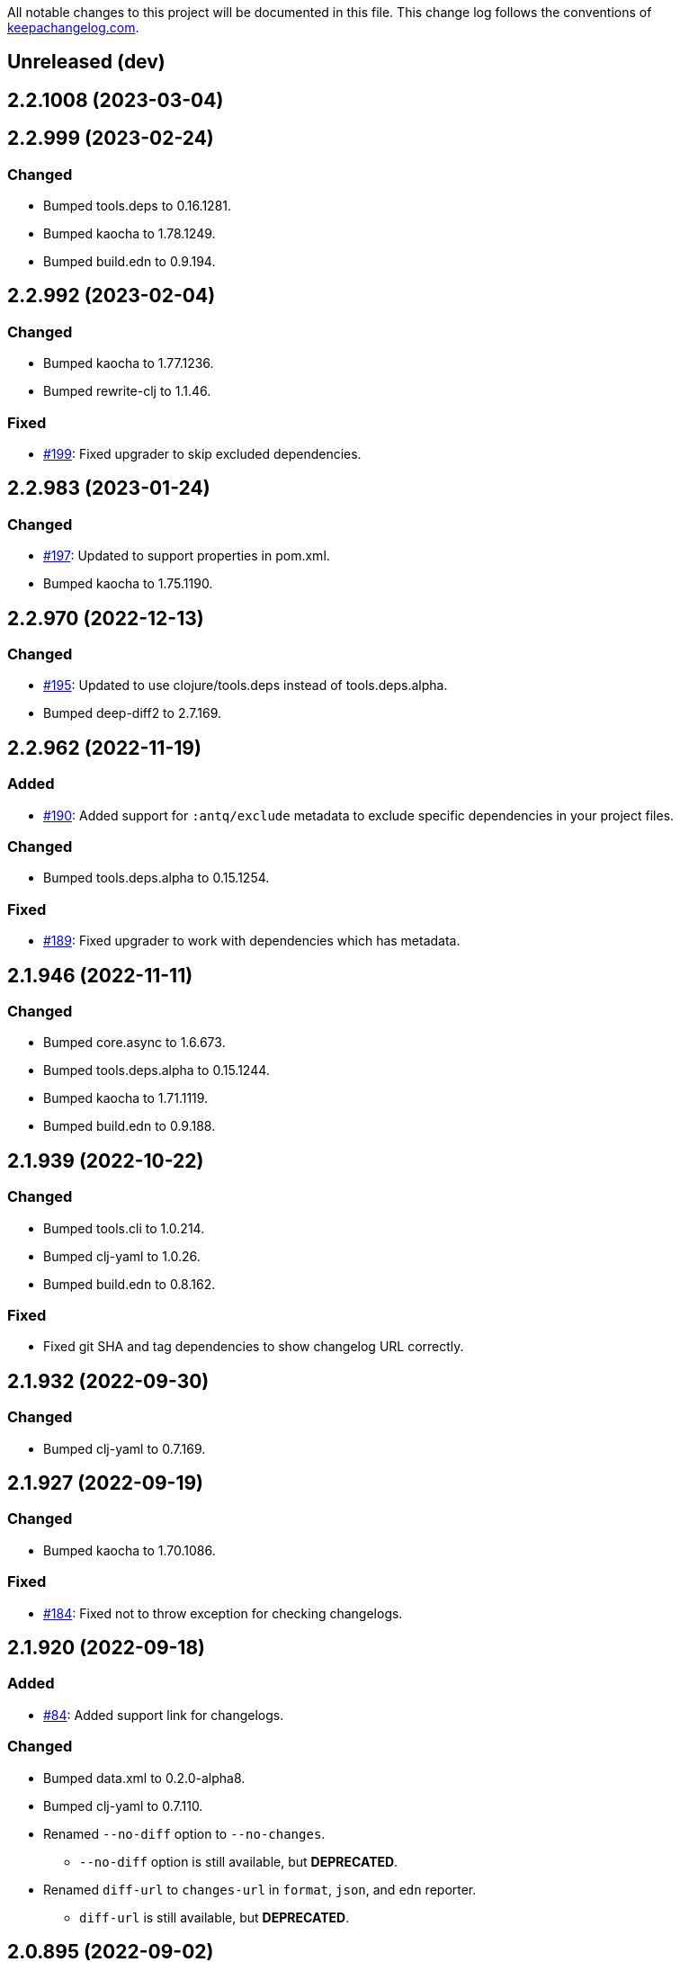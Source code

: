 All notable changes to this project will be documented in this file. This change log follows the conventions of http://keepachangelog.com/[keepachangelog.com].

== Unreleased (dev)

== 2.2.1008 (2023-03-04)

== 2.2.999 (2023-02-24)
// {{{
=== Changed
* Bumped tools.deps to 0.16.1281.
* Bumped kaocha to 1.78.1249.
* Bumped build.edn to 0.9.194.
// }}}

== 2.2.992 (2023-02-04)
// {{{
=== Changed
* Bumped kaocha to 1.77.1236.
* Bumped rewrite-clj to 1.1.46.

=== Fixed
* https://github.com/liquidz/antq/issues/199[#199]: Fixed upgrader to skip excluded dependencies.
// }}}

== 2.2.983 (2023-01-24)
// {{{
=== Changed
* https://github.com/liquidz/antq/issues/197[#197]: Updated to support properties in pom.xml.
* Bumped kaocha to 1.75.1190.
// }}}

== 2.2.970 (2022-12-13)
// {{{
=== Changed
* https://github.com/liquidz/antq/issues/195[#195]: Updated to use clojure/tools.deps instead of tools.deps.alpha.
* Bumped deep-diff2 to 2.7.169.
// }}}

== 2.2.962 (2022-11-19)
// {{{
=== Added
* https://github.com/liquidz/antq/issues/190[#190]: Added support for `:antq/exclude` metadata to exclude specific dependencies in your project files.

=== Changed
* Bumped tools.deps.alpha to 0.15.1254.

=== Fixed
* https://github.com/liquidz/antq/issues/189[#189]: Fixed upgrader to work with dependencies which has metadata.
// }}}

== 2.1.946 (2022-11-11)
// {{{
=== Changed
* Bumped core.async to 1.6.673.
* Bumped tools.deps.alpha to 0.15.1244.
* Bumped kaocha to 1.71.1119.
* Bumped build.edn to 0.9.188.
// }}}

== 2.1.939 (2022-10-22)
// {{{
=== Changed
* Bumped tools.cli to 1.0.214.
* Bumped clj-yaml to 1.0.26.
* Bumped build.edn to 0.8.162.

=== Fixed
* Fixed git SHA and tag dependencies to show changelog URL correctly.
// }}}

== 2.1.932 (2022-09-30)
// {{{
=== Changed
* Bumped clj-yaml to 0.7.169.
// }}}

== 2.1.927 (2022-09-19)
// {{{
=== Changed
* Bumped kaocha to 1.70.1086.

=== Fixed
* https://github.com/liquidz/antq/issues/184[#184]: Fixed not to throw exception for checking changelogs.
// }}}

== 2.1.920 (2022-09-18)
// {{{
=== Added
* https://github.com/liquidz/antq/issues/84[#84]: Added support link for changelogs.

=== Changed
* Bumped data.xml to 0.2.0-alpha8.
* Bumped clj-yaml to 0.7.110.
* Renamed `--no-diff` option to `--no-changes`.
** `--no-diff` option is still available, but *DEPRECATED*.
* Renamed `diff-url` to `changes-url` in `format`, `json`, and `edn` reporter.
** `diff-url` is still available, but *DEPRECATED*.
// }}}

== 2.0.895 (2022-09-02)
// {{{
=== Changed
* Bumped clj-yaml to 0.7.109.
* Bumped deep-diff2 to 2.4.138.
// }}}

== 2.0.889 (2022-08-12)
// {{{
=== Fixed
* Fixed build.clj to work `uberjar` correctly.
// }}}

== 2.0.885 (2022-08-12)
// {{{
=== Changed
* Bumped data.xml to 0.2.0-alpha7.
* Bumped build.edn to 0.7.145.
* Bumped tools.deps.alpha to 0.14.1222.

=== Removed
* *BREAKING*: Dropped support for Clojure 1.9.
** Basically, antq could work regardless of the Clojure version which your project depends.
** If you have a trouble, please see link:./doc/non-supported-clojure-version.adoc[here].
// }}}

== 1.9.874 (2022-07-26)
// {{{
=== Changed
* Bumped kaocha to 1.69.1069.

=== Fixed
* https://github.com/liquidz/antq/issues/176[#176]: Fixed not to overwrite progress bar.
// }}}

== 1.9.867 (2022-07-22)
// {{{
=== Fixed
* https://github.com/liquidz/antq/issues/174[#174]: Fixed to skip checking diff for timed out dependencies.
// }}}

== 1.9.863 (2022-07-13)
// {{{
=== Fixed
* https://github.com/liquidz/antq/issues/172[#172]: Fixed to work with Windows.
// }}}

== 1.9.859 (2022-07-07)
// {{{
=== Fixed
* https://github.com/liquidz/antq/issues/170[#170]: Fixed not to upgrade dependencies that timed out.
// }}}

== 1.9.855 (2022-07-05)
// {{{
=== Added
* https://github.com/liquidz/antq/issues/130[#130], https://github.com/liquidz/antq/pull/168[#168]: Added `--no-diff` option to skip checking diff between deps' versions.
// }}}

== 1.8.847 (2022-07-01)
// {{{
=== Added
* https://github.com/liquidz/antq/pull/157[#157]: Added progress bar to `table` reporter.
* https://github.com/liquidz/antq/pull/158[#158]: Added environmental variables to customize timeout milli secs.
** See details link:./doc/timeout.adoc[here].

=== Changed
* https://github.com/liquidz/antq/pull/158[#158]: Applied timeouts to the following operations.
** Fetching data from Maven repositories
** Fetching data from GitHub API
** Fetching data from git repositories
* Bumped kaocha to 1.68.1059.
* Bumped deep-diff2 to 2.3.127.
* Bumped build.edn to 0.5.116.

=== Fixed
* https://github.com/liquidz/antq/pull/166[#166]: Fixed to catch `XmlPullParserExceptio`.
// }}}

== 1.7.804 (2022-06-11)
// {{{
=== Changed
* Bumped rewrite-clj to 1.1.45.

=== Fixed
* https://github.com/liquidz/antq/pull/165[#165]: Fixed to avoid adding extra whitespaces when upgrading pom.xml.
// }}}

== 1.7.798 (2022-06-01)
// {{{
=== Added
* Added upgrader for GitHub Actions YAML.
** This upgrader is experimental, but it should work.

=== Changed
* Bumped deep-diff2 to 2.2.124.
* Bumped build.edn to 0.3.90.
// }}}

== 1.6.774 (2022-05-22)
// {{{
=== Fixed
* Rollbacked Dockerfile entrypoint.
// }}}

== 1.6.771 (2022-05-22)
// {{{
=== Fixed
* Fixed release workflow to be able to push docker images correctly.
// }}}

== 1.6.768 (2022-05-22)
// {{{
=== Changed
* Changed to use https://github.com/liquidz/build.edn[build.edn].
* Changed version format to `MAJOR.MINOR.COMMIT`.

=== Fixed
* Fixed `dep.github-action.matrix` not to throw exception with integer.
// }}}

== 1.6.2 (2022-05-14)
// {{{
=== Changed
* Bumped tools.build to v0.8.2.
* Bumped kaocha to 1.66.1034.

=== Fixed
* https://github.com/liquidz/antq/pull/159[#159]: Fixed `check-clojure-tools` to work with `$XDG_CONFIG_HOME`.
// }}}

== 1.6.1 (2022-04-09)
// {{{
=== Changed
* Bumped clojure to 1.11.1.
* Bumped rewrite-clj to 1.0.767-alpha.
* Bumped kaocha to 1.64.1010.
* Bumped tools.build to v0.8.1.

=== Fixed
* https://github.com/liquidz/antq/pull/155[#155]: Fixed `deps.edn` extractor to handle `:default-deps` key.
* https://github.com/liquidz/antq/pull/155[#155]: Fixed `deps.edn` upgrader to handle `:default-deps` key.
// }}}

== 1.6.0 (2022-03-05)
// {{{
=== Added
* https://github.com/liquidz/antq/issues/145[#145]: Added support for running behind proxies.
** See details: link:./doc/proxy.adoc[Run behind proxy]
* https://github.com/liquidz/antq/issues/146[#146]: Added support for checking and upgrading https://clojure.org/reference/deps_and_cli#tool_install[Clojure CLI Tools] installed to `~/.clojure/tools`.
** Required `--check-clojure-tools` option to enable. (Disabled by default)

=== Changed
* Bumped tools.build to v0.8.0.
// }}}

== 1.5.1 (2022-02-23)
// {{{
=== Changed
* https://github.com/liquidz/antq/issues/129[#129]: Changed to use tools.build.
* Bumped clj-yaml to 0.7.108.
* Bumped kaocha to 1.63.998.
// }}}

== 1.5.0 (2022-02-11)
// {{{
=== Added
* https://github.com/liquidz/antq/issues/136[#136]: Added `--ignore-locals` option to ignore Java dependencies installed to your local Maven repository(~/.m2/).

=== Changed
* Bumped kaocha to 1.62.993.
// }}}

== 1.4.0 (2022-01-23)
// {{{
=== Added
* https://github.com/liquidz/antq/issues/132[#132]: Added `--download` option to allow downloading *upgraded* dependencies at the same time as a convenience.
** If you upgrade manually or without the `--download` option and the version is changed to the latest, the new version will not be downloaded even if you specify the `--download` option later (because antq does not detect differences).

=== Fixed
* https://github.com/liquidz/antq/issues/137[#137]: Fixed to use SHA of annotated tags for specified `:git/tag`
// }}}

== 1.3.2 (2022-01-21)
// {{{
=== Changed
* Bumped tools.build to v0.7.5.
* Bumped kaocha to 1.60.977.

=== Fixed
* https://github.com/liquidz/antq/issues/133[#133]: Fixed to skip diffs on s3://repos.
// }}}

== 1.3.1 (2021-12-19)
// {{{
=== Changed
* Bumped tools.deps.alpha to 0.12.1090.

=== Fixed
* https://github.com/liquidz/antq/issues/125[#125]: Fixed to work with Windows.
** Not to throw exceptions in `antq.util.dep/normalize-path`.
* https://github.com/liquidz/antq/issues/127[#127]: Fixed to skip non-YAML files in `.github/workflows`.
// }}}

== 1.3.0 (2021-11-18)

// {{{
=== Added
* https://github.com/liquidz/antq/issues/115[#115]: Added support for detecting libraries in `:local/root` dependencies.

=== Changed
* Bumped tools.deps.alpha to 0.12.1071.

=== Fixed
* https://github.com/liquidz/antq/issues/109[#109]: Fixed to correctly check versions of libraries in private repositories.
// }}}

== 1.2.0 (2021-11-06)
// {{{
=== Added
* Added `--verbose` option to display detailed messages.

=== Changed
* Changed logs related to diff between versions not to display by default.
** To display these logs, please use `--verbose` option.
* Bumped tools.deps.alpha to 0.12.1067.
* Bumped rewrite-clj to 1.0.699-alpha.

=== Fixed
* https://github.com/liquidz/antq/issues/117[#117]: Fixed to fetch qualified versions correctly.
// }}}

== 1.1.0 (2021-09-19)
// {{{
=== Added
* https://github.com/liquidz/antq/issues/93[#93]: Added support for upgrading `:tag` and `:git/tag` in deps.edn.

=== Changed
* Bumped tools.deps.alpha to 0.12.1048.

=== Fixed
* https://github.com/liquidz/antq/issues/113[#113]: Fixed to keep SHA length when upgrading deps.edn with `:tag` or `:git/tag`.
// }}}

== 1.0.2 (2021-09-18)
// {{{
=== Changed
* Bumped tools.deps.alpha to 0.12.1041.
* Bumped deps-deploy to the latest commit.

=== Fixed
* https://github.com/liquidz/antq/issues/111[#111]: Fixed a bug that caused an error when updating `:git/sha`.
// }}}

== 1.0.1 (2021-09-16)
// {{{
=== Changed
* https://github.com/liquidz/antq/issues/93[#93]: Updated to support `:git/sha` for deps.edn.
* Bumped deps-deploy to the latest commit.
// }}}

== 1.0.0 (2021-09-04)
// {{{
=== Changed
* https://github.com/liquidz/antq/issues/94[#94]: Update to infer `:git/url` from library name in deps.edn.
* Bumped tools.deps.alpha to 0.12.1019.
* Bumped rewrite-clj to 1.0.644-alpha.

=== Removed
* *BREAKING*: Drop support for Clojure 1.8.
** If you'd like to use with 1.8.0 or earlier, please see link:./doc/non-supported-clojure-version.adoc[here].
// }}}

== 0.16.3 (2021-08-14)
// {{{
=== Changed
* Bumped tools.deps.alpha to 0.12.1019.

=== Fixed
* https://github.com/liquidz/antq/issues/104[#104]: Fixed Clojure CLI tool mode to handle `upgrade` and `force` options correctly.
// }}}

== 0.16.2 (2021-08-07)
// {{{
=== Changed
* https://github.com/liquidz/antq/pull/100[#100]: Bumped version-clj to 2.0.2.
* https://github.com/liquidz/antq/pull/102[#102]: Replaceed https://github.com/dakrone/cheshire[cheshire] with https://github.com/clojure/data.json[clojure.data.json].

=== Fixed
* https://github.com/liquidz/antq/pull/99[#99]: Fixed to handle errors when parsing GitHub version tags.
* https://github.com/liquidz/antq/pull/100[#100]: Fixed false positive with comparing prefixed versions.
* https://github.com/liquidz/antq/issues/101[#101]: Fixed to work with s3-wagon-private when antq is used as a Leiningen plugin.
// }}}

== 0.16.1 (2021-07-31)
// {{{
=== Changed
* Updated to support https://clojure.org/reference/deps_and_cli#tool_install[tool installation].
** To install `clojure -Ttools install com.github.liquidz/antq '{:git/tag "0.16.1"}' :as antq`
** To execute `clojure -Tantq oudated`
* Bumped tools.deps.alpha to 0.12.1003.
* Bumped clj-yaml to 0.7.107.
// }}}

== 0.16.0 (2021-07-14)
// {{{
=== Added
* https://github.com/liquidz/antq/issues/83[#83]: Added support for https://gradle.org[Gradle] experimentally.
** See details: link:./doc/gradle.adoc[Work with Gradle]

=== Changed
* Bumped tools.deps.alpha to 0.12.985.
* Bumped cheshire to 5.10.1.
// }}}

== 0.15.3 (2021-06-17)
// {{{
=== Fixed
* https://github.com/liquidz/antq/issues/89[#89]: Fixed to be able to skip `bb.edn` with --skip option.
* https://github.com/liquidz/antq/issues/89[#89]: Fixed the process of Clojure CLI and Babashka not to throw Exception when some forms has unexpected structure.
* Fixed to show errors when the validation for CLI option is failed.
// }}}

== 0.15.2 (2021-06-11)
// {{{
=== Changed
* https://github.com/liquidz/antq/issues/81[#81]: Updated maven and git connection to retry on timeouts.
* Bumped tools.deps.alpha to 0.11.931.
// }}}

== 0.15.1 (2021-06-08)
// {{{
=== Changed
* Bumped tools.deps.alpha to 0.11.926.

=== Fixed
* Also check `:managed-dependencies` when checking Leingen projects (under its `main` variant).
* Also check `:plugins` when checking Leingen projects (under its plugin variant).
// }}}

== 0.15.0 (2021-06-03)
// {{{
=== Added
* https://github.com/liquidz/antq/issues/79[#79]: Offer a Leiningen plugin.
** It tends to be more accurate (since it won't parse your project.clj, having it evaluated by Leiningen instead).
** However the `:upgrade` option will not be supported (since the plugin cannot always know if a given dependency came from a specific profile, middleware, etc).

=== Changed
* Bumped rewrite-clj to 1.0.644-alpha.
* Bumped lambdaisland/kaocha to 1.0.861.
// }}}

== 0.14.1 (2021-05-21)
// {{{
=== Changed
* Bumped tools.deps.alpha to 0.11.922.
** c.f. https://maven.apache.org/docs/3.8.1/release-notes.html
// }}}

== 0.14.0 (2021-05-12)
// {{{
=== Added
* https://github.com/liquidz/antq/issues/75[#75]: Extended `--exclude` option to be able to exclude specific versions.
** Now you can exclude specific versions as follows: `--exclude=foo/bar@1.0.0`

=== Changed
* Bumped tools.deps.alpha 0.11.918.
// }}}

== 0.13.0 (2021-04-15)
// {{{
=== Added
* https://github.com/liquidz/antq/issues/71[#71]: Added support for https://book.babashka.org/index.html#_bb_edn[bb.edn].

=== Changed
* Bumped tools.deps.alpha to 0.11.910.
* Bumped rewrite-clj to 1.0.605-alpha.
* Bumped deps-deploy to the latest commit.
// }}}

== 0.12.4 (2021-04-02)
// {{{
* Re-release 0.12.3 because it was deployed to clojars with wrong content.
// }}}

== 0.12.3 (2021-04-02)
// {{{
=== Changed
*  Bumped rewrite-clj to 1.0.594-alpha.

=== Fixed
* https://github.com/liquidz/antq/issues/70[#70]: Fixed GitHub Actions detector to support matrix variables.
* https://github.com/liquidz/antq/issues/70[#70]: Fix https://github.com/DeLaGuardo/setup-graalvm[DeLaGuardo/setup-graalvm] detector to support v4.0.
// }}}

== 0.12.2 (2021-03-19)
// {{{
=== Changed
* Bumped rewrite-clj to 1.0.591-alpha.

=== Fixed
* Fixed some reflection warnings.
// }}}

== 0.12.1 (2021-03-17)
// {{{
=== Fixed

* https://github.com/liquidz/antq/issues/67[#67]: Fixed to skip `'latest'` versions as a latest version.
// }}}

== 0.12.0 (2021-03-14)
// {{{
=== Added

* https://github.com/liquidz/antq/issues/60[#60]: Added support for detecting version on 3rd-party GitHub Actions.
** Supports following 3rd-party actions for now.
*** https://github.com/DeLaGuardo/setup-clojure[DeLaGuardo/setup-clojure]
*** https://github.com/DeLaGuardo/setup-graalvm[DeLaGuardo/setup-graalvm]
*** https://github.com/DeLaGuardo/setup-clj-kondo[DeLaGuardo/setup-clj-kondo]
*** https://github.com/0918nobita/setup-cljstyle[0918nobita/setup-cljstyle]
* https://github.com/liquidz/antq/issues/63[#63]: Added support for detecting dependencies which has unverified group name.
** Supports following group names for now.
*** `antq/antq` -> `com.github.liquidz/antq`
*** `seancorfield/depstar` -> `com.github.seancorfield/depstar`
*** `seancorfield/next.jdbc` -> `com.github.seancorfield/next.jdbc`

=== Changed

* Changed group name on clojars.org from `antq` to `com.github.liquidz/antq`.
** `antq/antq` will be deployed for a while.
** c.f.  https://github.com/clojars/clojars-web/wiki/Verified-Group-Names[Clojars Verified Group Names policy]
* https://github.com/liquidz/antq/issues/64[#64]: Changed https://github.com/lread/rewrite-cljc-playground[lread/rewrite-cljc-playground] to https://github.com/clj-commons/rewrite-clj[clj-commons/rewrite-clj].
* Bumped tools.deps.alpha to 0.11.905.
* Bumped kaocha to 1.0.829.
* Bumped tools.cli to 1.0.206.
// }}}

== 0.11.2 (2021-02-28)

// {{{
=== Fixed

* https://github.com/liquidz/antq/issues/61[#61]: Fixed diff URL for `:git/url` ending with ".git" to be correct
// }}}

== 0.11.1 (2021-02-06)
// {{{
=== Fixed

* https://github.com/liquidz/antq/issues/58[#58]: Fixed to avoid NullPointerException when POM does not contains SCM.
// }}}

== 0.11.0 (2021-02-06)

// {{{
=== Added

* Added support to display diff URLs for outdated dependencies.

=== Changed

* Changed default error message for `format` reporter to add diff URLs.

=== Fixed

* Fixed to return actual tag name for outdated GitHub Actions.
// }}}

== 0.10.3 (2021-02-01)
// {{{
=== Changed

* Bumped org.clojure/clojure to 1.10.2.
* Bumped tools.deps.alpha to 0.9.863.
* Bumped clj-commons/clj-yaml to 0.7.106.
* Updateed lread/rewrite-cljc to be latest.

=== Fixed

* Fixed to return success status when all outdated deps are upgraded.
* Fixed not to confirm for upgrading GitHub Actions YAML.
** Upgrading YAML is not supported yet.
* https://github.com/liquidz/antq/issues/55[#55]: Fixed to check `org.clojure/clojure`.
** If there are some `org.clojure/clojure` versions in the same file, only the newest version will be checked.
* Fixed `deps.edn` extractor to handle `:override-deps` key.
* Fixed `deps.edn` upgrader to handle `:override-deps` key.
* Fixed to work with Clojure 1.8 again.
** `--upgrade` option requires Clojure 1.9 or later instead.
// }}}

== 0.10.2 (2021-01-02)

// {{{
=== Fixed

* Fixed leiningen upgrader to be able to upgrade `:plugins`.
// }}}

== 0.10.1 (2020-12-30)
// {{{
=== Fixed

* https://github.com/liquidz/antq/issues/50[#50]: Fixed to detect older versions correctly if deps has the same name but different versions and one of them is the latest version.
* https://github.com/liquidz/antq/issues/51[#51]: Fixed `deps.edn` upgrader to handle `:replace-deps` key.

// }}}

== 0.10.0 (2020-12-19)
// {{{
=== Added

* Added `focus` option.

=== Changed

* Bumped tools.deps.alpha to `0.9.857`.

=== Fixed

* Fixed leiningen upgrader to work with metadata.
// }}}

== 0.9.3 (2020-12-07)
// {{{
=== Changed

* Bumped tools.deps.alpha to `0.9.853`.

=== Fixed

* https://github.com/liquidz/antq/issues/44[#44]: Add `:replace-deps` check for Clojure CLI tools.

// }}}

== 0.9.2 (2020-12-05)
// {{{
=== Changed

* Bumped tools.deps.alpha to `0.9.847`.

=== Fixed

* https://github.com/liquidz/antq/issues/42[#42]: Fixed upgrader to skip artifacts which cannot fetch the version.
* Fixed `antq.ver.github-action` to fallback to use `git ls-remote` when failed to fetch tags from GitHub API.
// }}}

== 0.9.1 (2020-11-30)
// {{{
=== Fixed

* Fixed deps.edn upgrader to work with SHA based version correctly.
// }}}

== 0.9.0 (2020-11-28)
// {{{
=== Added

* https://github.com/liquidz/antq/issues/36[#36]: Added `--upgrade` option.
** Allows to upgrade versions in files by antq interactively.
** Files to support upgrading currently
*** deps.edn, shadow-cljs.edn, project.clj, build.boot, pom.xml
** Added `--force` option.
*** Allows to force upgrading.
* https://github.com/liquidz/antq/issues/39[#39]: Added support for Clojure 1.8.0.

=== Changed

* Bumped tools.deps.alpha to `0.9.840`.

=== Fixed

* https://github.com/liquidz/antq/issues/39[#39]: Changed to warn on Clojure 1.7.0 or earlier.
* Fixed to be able to handle GitHub Actions specified by SHA.
// }}}

== 0.8.0 (2020-11-01)
// {{{
=== Added

* Added `--directory` option.
** Maybe useful for multi-module project.
* Added `--skip` option.

=== Changed
* Bumped tools.deps.alpha to `0.9.833`.
// }}}

== 0.7.5 (2020-10-20)
// {{{
=== Changed
* Bumped tools.deps.alpha to `0.9.821`.

=== Fixed
* Fixed to ignore deps which has a invalid version.
// }}}

== 0.7.4 (2020-10-08)
// {{{
=== Changed
* Bumped tools.deps.alpha to `0.9.816`.

=== Fixed
* https://github.com/liquidz/antq/issues/33[#33]: Fixed to ignore Clojure CLI deps which has `local/root`.
// }}}

== 0.7.3 (2020-09-29)
// {{{
=== Added
* Add support `-X antq.core/latest` execution for Clojure CLI.
** c.f. https://clojure.org/reference/deps_and_cli#_executing_a_function

=== Changed
* Bump tools.deps.alpha to `0.9.810`.
// }}}

== 0.7.2 (2020-09-06)
// {{{
=== Added
* https://github.com/liquidz/antq/issues/29[#29]: Added a tips to avoid SLF4J warnings.

=== Changed
* Bump clj-yaml to `0.7.2`.
* Bump tools.deps.alpha to `0.9.782`.
// }}}

== 0.7.1 (2020-09-01)
// {{{
=== Fixed
* https://github.com/liquidz/antq/issues/27[#27]: Fixed docker image to check git libraries correctly.
// }}}

== 0.7.0 (2020-08-31)
// {{{
=== Added
* https://github.com/liquidz/antq/issues/24[#24]: Added support to check git libraries for Clojure CLI.
** c.f. https://clojure.org/guides/deps_and_cli#_using_git_libraries

=== Changed
* Bump kaocha to `1.0.672`.
// }}}

== 0.6.2 (2020-08-11)
// {{{
=== Changed
* Bump tools.deps.alpha to `0.9.763`.

=== Fixed
* https://github.com/liquidz/antq/issues/21[#21]: Fixed to support `shadow/env` and `env` tag for shadow-cljs.edn.
// }}}

== 0.6.1 (2020-08-05)
// {{{
=== Fixed
* https://github.com/liquidz/antq/issues/19[#19]: Fixed to exit `1` on outdated dependencies.
// }}}

== 0.6.0 (2020-08-05)
// {{{
=== Added
* Added `--reporter` option.

=== Changed
* Bump tools.deps.alpha to `0.9.755`.
// }}}

== 0.5.3 (2020-07-28)
// {{{
=== Fixed
* https://github.com/liquidz/antq/issues/16[#16]: Removed `unilog` from dependencies.
// }}}

== 0.5.2 (2020-07-23)
// {{{
=== Changed
* Bump tools.deps.alpha to `0.9.745`.
// }}}

== 0.5.1 (2020-07-21)
// {{{
=== Fixed
* https://github.com/liquidz/antq/issues/12[#12]: Fixed Maven S3 repository check to correctly work with URL like "s3p://...".
* https://github.com/liquidz/antq/issues/13[#13]: Fixed not to show "Downloading" messages and other extra logs.
* Fixed to handle repository setting in project.clj correctly.
** The setting like `["repo" "URL"]` has been failed so far.
// }}}

== 0.5.0 (2020-07-20)
// {{{
=== Added
* https://github.com/liquidz/antq/issues/10[#10]: Added support for Maven S3 repositories.

=== Changed
* Bump kaocha.
// }}}

== 0.4.3 (2020-07-08)
// {{{
=== Fixed
* Fixed reflection warnings.
// }}}

== 0.4.2 (2020-06-07)
// {{{
=== Fixed
* Fixed to exit with correct code.
// }}}

== 0.4.1 (2020-06-07)
// {{{
=== Fixed
* Fixed not to occur `NullPointerException` for local GitHub Actions(e.g. containing `uses: ./`).
// }}}

== 0.4.0 (2020-06-07)
// {{{
=== Added
* https://github.com/liquidz/antq/issues/6[#6]: Added `--error-format` option for customizing error output.
* https://github.com/liquidz/antq/issues/7[#7]: Added `--exclude` option.

=== Changed
* Bump kaocha

=== Fixed
* https://github.com/liquidz/antq/issues/8[#8]: Fixed not to check duplicated dependencies.
// }}}

== 0.3.1 (2020-05-10)
// {{{
=== Fixed
* Fixed to handle that a major version is the latest of that major version for GitHub Actions.
** c.f. https://github.com/actions/toolkit/blob/master/docs/action-versioning.md#compatibility
** e.g. `"v1"` means the latest version which matches `"1.*"`.
// }}}

== 0.3.0 (2020-05-09)
// {{{
=== Added
* Skip under-development versions by default.
** e.g. `alpha`, `beta`, and `RC`
* Added more tests and codecov badge.

=== Changed
* Changed github action to fetch latest version from list-tags API.
** https://developer.github.com/v3/repos/#list-tags

=== Fixed
* Fixed to detect Leiningen plugin dependencies too.
// }}}

== 0.2.2 (2020-05-07)
// {{{
=== Fixed
* Fixed to handle `master` version as a release version.
* Fixed to fetch correct releases.atom for GitHub Actions.
// }}}

== 0.2.1 (2020-05-07)
// {{{
=== Fixed
* Fixed outdated pom.xml.
// }}}

== 0.2.0 (2020-05-06)
// {{{
=== Added
* Added support for GitHub Actions.
// }}}

== 0.1.0 (2020-05-06)
// {{{
* First release
// }}}
